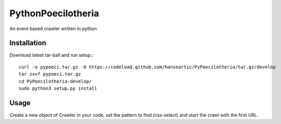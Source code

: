 PythonPoecilotheria
===================
An event based crawler written in python

Installation
------------
Download latest tar-ball and run setup.::

    curl -o pypoeci.tar.gz -O https://codeload.github.com/hanseartic/PyPoecilotheria/tar.gz/develop
    tar zxvf pypoeci.tar.gz
    cd PyPoecilotheria-develop/
    sudo python3 setup.py install

Usage
-----
Create a new object of Crawler in your code, set the pattern to find (css-select) and start the crawl with the first URL.

